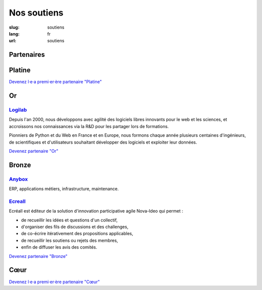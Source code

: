 Nos soutiens
############

:slug: soutiens
:lang: fr
:url: soutiens

Partenaires
===========

Platine
=======

`Devenez l·e·a premi·er·ère partenaire "Platine" </pages/nous-soutenir.html>`_

Or
==

`Logilab <https://www.logilab.fr/>`_
------------------------------------

.. image:: ../images/logo_logilab.png
    :height: 100px
    :alt: logo de Logilab
    :target: https://www.logilab.fr/

Depuis l'an 2000, nous développons avec agilité des logiciels libres
innovants pour le web et les sciences, et accroissons nos
connaissances via la R&D pour les partager lors de formations.

Pionniers de Python et du Web en France et en Europe, nous formons
chaque année plusieurs centaines d'ingénieurs, de scientifiques et
d'utilisateurs souhaitant développer des logiciels et exploiter leur
données.

`Devenez partenaire "Or" </pages/nous-soutenir.html>`_

Bronze
======

`Anybox <https://anybox.fr/>`_
------------------------------

.. image:: ../images/logo_anybox.png
    :height: 100px
    :alt: logo d'Anybox
    :target: https://anybox.fr/

ERP, applications métiers, infrastructure, maintenance.

`Ecreall <http://www.ecreall.com>`_
-----------------------------------

.. image:: ../images/logo_nova_ideo.png
    :height: 100px
    :alt: logo de Nova Ideo
    :target: http://www.ecreall.com

Ecréall est éditeur de la solution d'innovation participative agile Nova-Ideo qui permet :

- de recueillir les idées et questions d'un collectif,
- d'organiser des fils de discussions et des challenges,
- de co-écrire itérativement des propositions applicables,
- de recueillir les soutiens ou rejets des membres,
- enfin de diffuser les avis des comités.

`Devenez partenaire "Bronze" </pages/nous-soutenir.html>`_

Cœur
====

`Devenez l·e·a premi·er·ère partenaire "Cœur" </pages/nous-soutenir.html>`_
